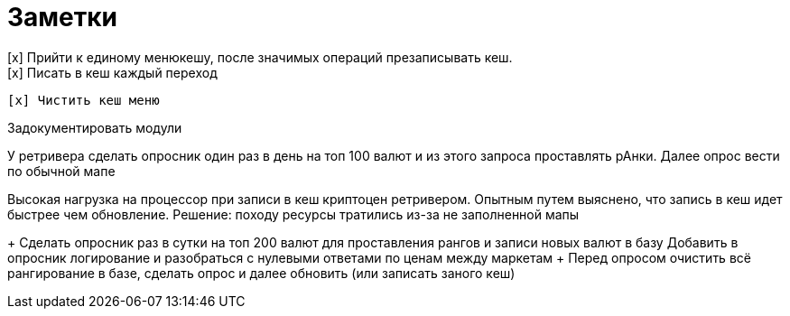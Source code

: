 = Заметки
[x] Прийти к единому менюкешу, после значимых операций презаписывать кеш.
[x] Писать в кеш каждый переход
    [x] Чистить кеш меню

Задокументировать модули

У ретривера сделать опросник один раз в день на топ 100 валют и из этого запроса проставлять рАнки. Далее опрос вести по обычной мапе

Высокая нагрузка на процессор при записи в кеш криптоцен ретривером. Опытным путем выяснено, что запись в кеш идет быстрее чем обновление. Решение: походу ресурсы тратились из-за не заполненной мапы

+ Сделать опросник раз в сутки на топ 200 валют для проставления рангов и записи новых валют в базу
Добавить в опросник логирование и разобраться с нулевыми ответами по ценам между маркетам
+ Перед опросом очистить вcё рангирование в базе, сделать опрос и далее обновить (или записать заного кеш)